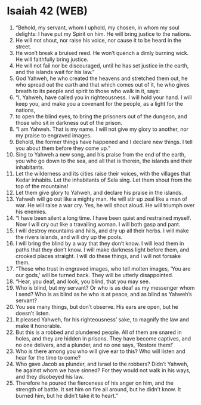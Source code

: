 * Isaiah 42 (WEB)
:PROPERTIES:
:ID: WEB/23-ISA42
:END:

1. “Behold, my servant, whom I uphold, my chosen, in whom my soul delights: I have put my Spirit on him. He will bring justice to the nations.
2. He will not shout, nor raise his voice, nor cause it to be heard in the street.
3. He won’t break a bruised reed. He won’t quench a dimly burning wick. He will faithfully bring justice.
4. He will not fail nor be discouraged, until he has set justice in the earth, and the islands wait for his law.”
5. God Yahweh, he who created the heavens and stretched them out, he who spread out the earth and that which comes out of it, he who gives breath to its people and spirit to those who walk in it, says:
6. “I, Yahweh, have called you in righteousness. I will hold your hand. I will keep you, and make you a covenant for the people, as a light for the nations,
7. to open the blind eyes, to bring the prisoners out of the dungeon, and those who sit in darkness out of the prison.
8. “I am Yahweh. That is my name. I will not give my glory to another, nor my praise to engraved images.
9. Behold, the former things have happened and I declare new things. I tell you about them before they come up.”
10. Sing to Yahweh a new song, and his praise from the end of the earth, you who go down to the sea, and all that is therein, the islands and their inhabitants.
11. Let the wilderness and its cities raise their voices, with the villages that Kedar inhabits. Let the inhabitants of Sela sing. Let them shout from the top of the mountains!
12. Let them give glory to Yahweh, and declare his praise in the islands.
13. Yahweh will go out like a mighty man. He will stir up zeal like a man of war. He will raise a war cry. Yes, he will shout aloud. He will triumph over his enemies.
14. “I have been silent a long time. I have been quiet and restrained myself. Now I will cry out like a travailing woman. I will both gasp and pant.
15. I will destroy mountains and hills, and dry up all their herbs. I will make the rivers islands, and will dry up the pools.
16. I will bring the blind by a way that they don’t know. I will lead them in paths that they don’t know. I will make darkness light before them, and crooked places straight. I will do these things, and I will not forsake them.
17. “Those who trust in engraved images, who tell molten images, ‘You are our gods,’ will be turned back. They will be utterly disappointed.
18. “Hear, you deaf, and look, you blind, that you may see.
19. Who is blind, but my servant? Or who is as deaf as my messenger whom I send? Who is as blind as he who is at peace, and as blind as Yahweh’s servant?
20. You see many things, but don’t observe. His ears are open, but he doesn’t listen.
21. It pleased Yahweh, for his righteousness’ sake, to magnify the law and make it honorable.
22. But this is a robbed and plundered people. All of them are snared in holes, and they are hidden in prisons. They have become captives, and no one delivers, and a plunder, and no one says, ‘Restore them!’
23. Who is there among you who will give ear to this? Who will listen and hear for the time to come?
24. Who gave Jacob as plunder, and Israel to the robbers? Didn’t Yahweh, he against whom we have sinned? For they would not walk in his ways, and they disobeyed his law.
25. Therefore he poured the fierceness of his anger on him, and the strength of battle. It set him on fire all around, but he didn’t know. It burned him, but he didn’t take it to heart.”
